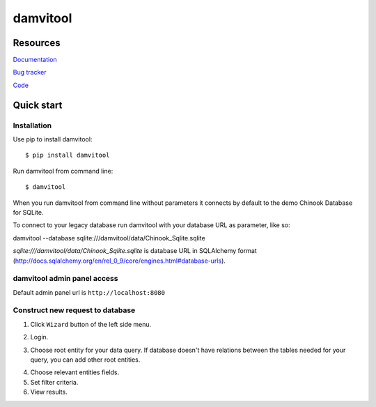 =========
damvitool
=========

Resources
=========
`Documentation <http://damvitool.readthedocs.org>`__

`Bug tracker <http://github.com/praxigento/damvitool/issues>`__

`Code <http://github.com/praxigento/damvitool>`__

Quick start
===========

Installation
------------
Use pip to install damvitool::

    $ pip install damvitool

Run damvitool from command line::

    $ damvitool
    
When you run damvitool from command line without parameters it connects by default to the demo Chinook Database for SQLite.

To connect to your legacy database run damvitool with your database URL as parameter, like so::

damvitool --database sqlite:///damvitool/data/Chinook_Sqlite.sqlite

*sqlite:///damvitool/data/Chinook_Sqlite.sqlite* is database URL in SQLAlchemy format (http://docs.sqlalchemy.org/en/rel_0_9/core/engines.html#database-urls).

damvitool admin panel access
----------------------------
Default admin panel url is ``http://localhost:8080``

Construct new request to database
---------------------------------
1. Click ``Wizard`` button of the left side menu.

.. image:: https://raw.githubusercontent.com/praxigento/damvitool/master/docs/pic1.png

2. Login.

.. image:: https://raw.githubusercontent.com/praxigento/damvitool/master/docs/pic2.png

3. Choose root entity for your data query. If database doesn't have relations between the tables needed for your query, you can add other root entities.

.. image:: https://raw.githubusercontent.com/praxigento/damvitool/master/docs/pic3.png

4. Choose relevant entities fields.
5. Set filter criteria.
6. View results.

.. image:: https://raw.githubusercontent.com/praxigento/damvitool/master/docs/pic4.png
